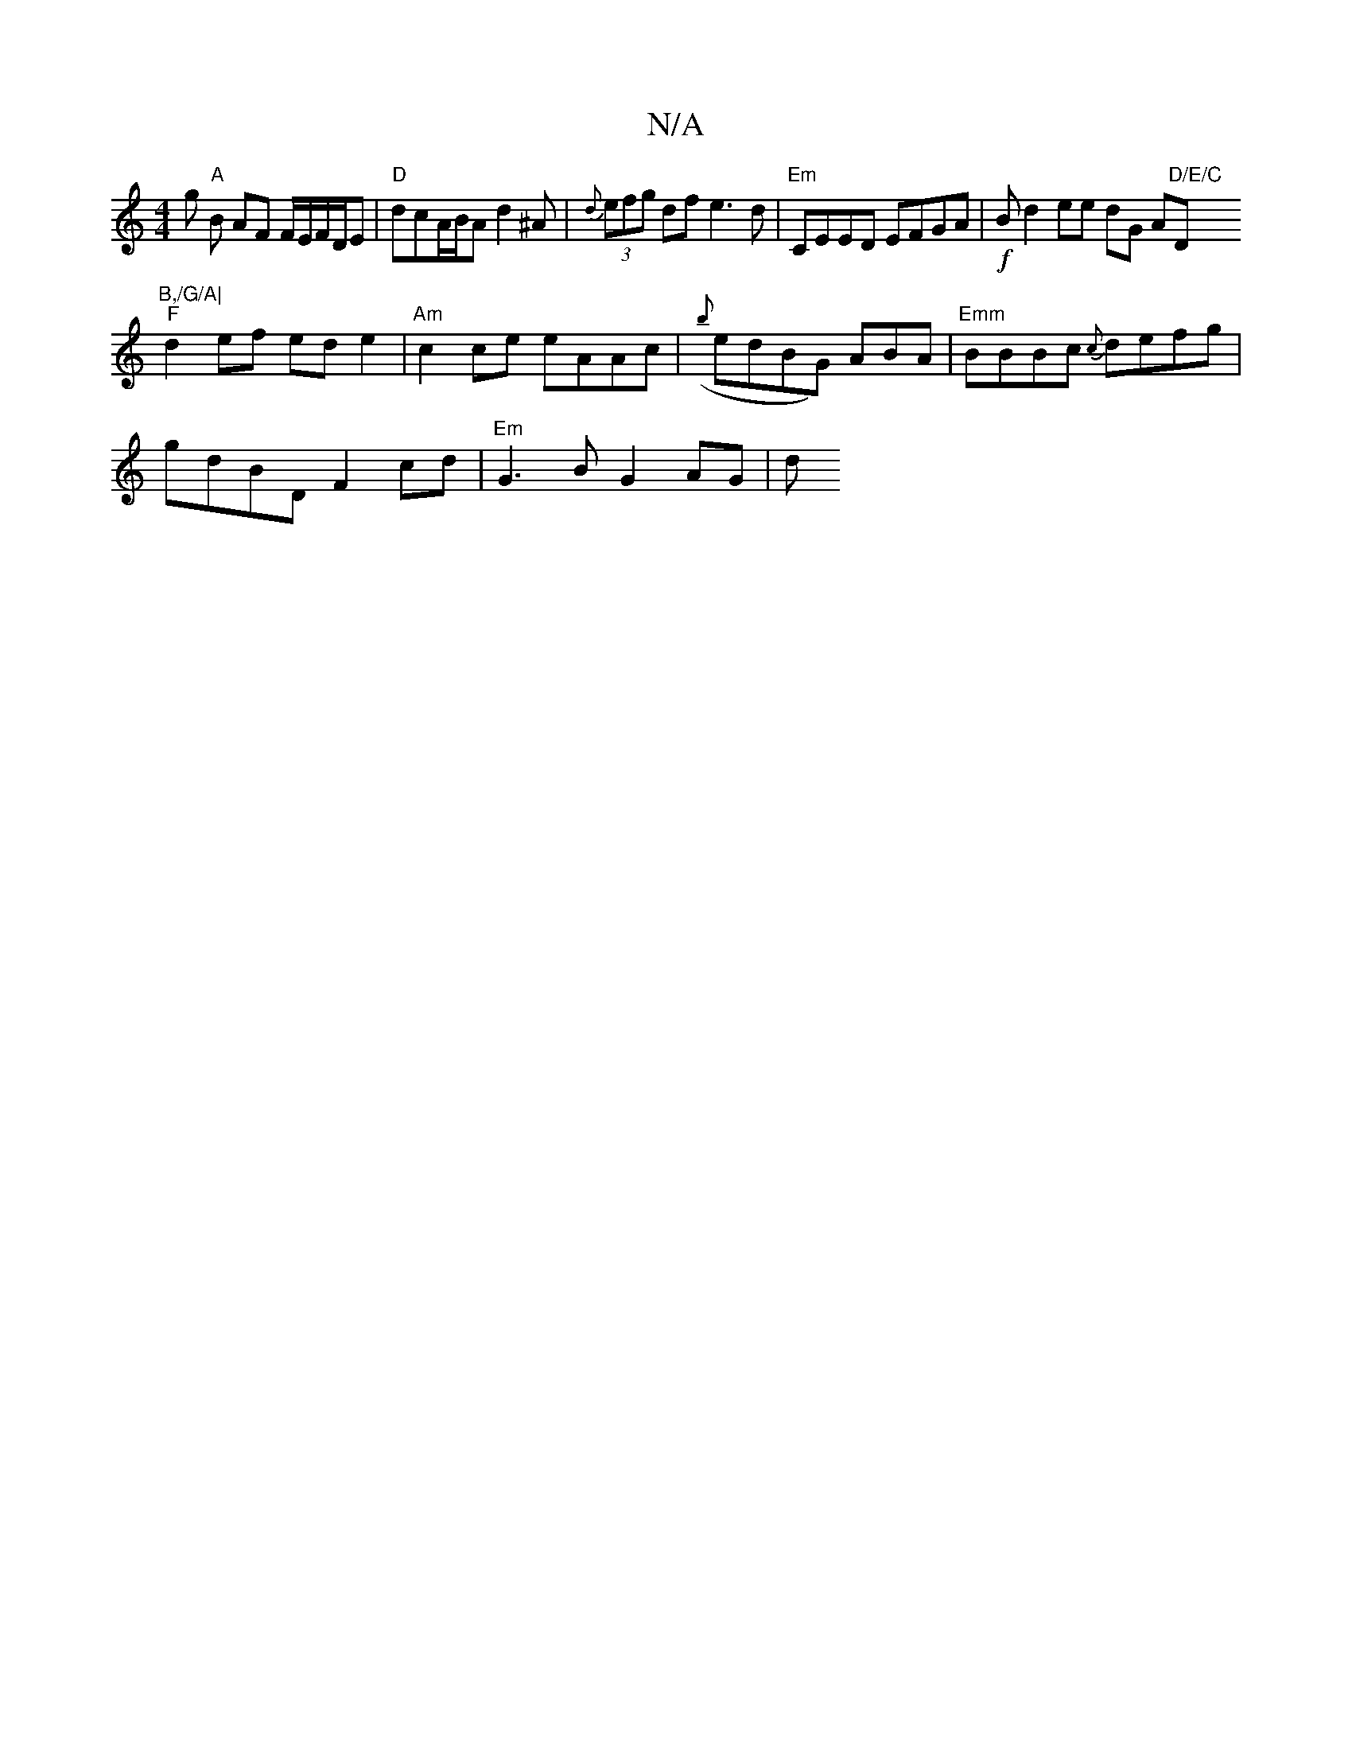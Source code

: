 X:1
T:N/A
M:4/4
R:N/A
K:Cmajor
 g "A",B AF F/E/F/2D/2E|"D" dcA/B/A d2^A|{d}(3efg df e3d |"Em"CEED EFGA| !f!B!pplide!d2 ee dG A"D/E/C"D"B,/G/A|
"F"d2ef ede2|"Am"c2ce eAAc| ({b}edBG) ABA|"Emm"BBBc {c}defg|
gdBD F2cd|"Em"G3 B G2 AG|d"